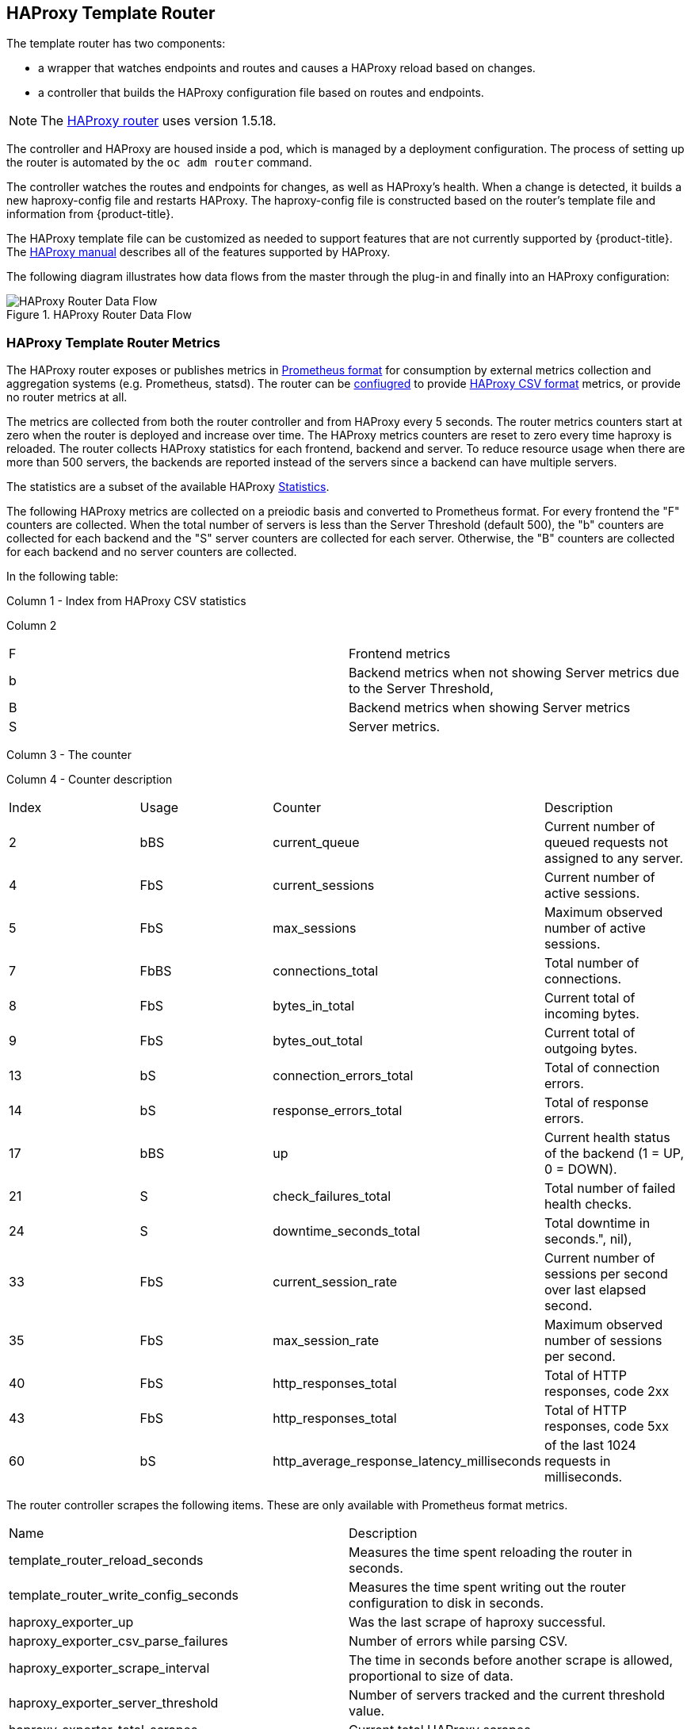 == HAProxy Template Router

The template router has two components:

* a wrapper that watches endpoints and routes and causes a HAProxy reload based on changes.
* a controller that builds the HAProxy configuration file based on routes and endpoints.

[NOTE]
====
The link:https://cbonte.github.io/haproxy-dconv/1.5/configuration.html[HAProxy router] uses version 1.5.18.
====

The controller and HAProxy are housed inside a pod, which is managed by a deployment configuration. The process of setting up the router is automated
by the `oc adm router` command.

The controller watches the routes and endpoints for changes, as well as
HAProxy's health. When a change is detected, it builds a new haproxy-config file
and restarts  HAProxy. The haproxy-config file is constructed based on the
router's template file and  information from {product-title}.

The  HAProxy template file can be customized as
needed to support features that are not currently supported by {product-title}.
The link:https://cbonte.github.io/haproxy-dconv/1.5/configuration.html[HAProxy
manual] describes all of the features supported by HAProxy.

The following diagram illustrates how data flows from the master through the
plug-in and finally into an HAProxy configuration:

.HAProxy Router Data Flow
image::router_model.png[HAProxy Router Data Flow]

[[haproxy-metrics]]
=== HAProxy Template Router Metrics

The HAProxy router exposes or publishes metrics in
link:https://Prometheus.io/docs/concepts/data_model/[Prometheus format]
for consumption by external metrics collection and aggregation systems (e.g. Prometheus, statsd).
The router can be
xref:../../install_config/router/default_haproxy_router.adoc#exposing-the-router-metrics[confiugred]
to provide
link:https://cbonte.github.io/haproxy-dconv/1.5/configuration.html#9[HAProxy CSV format] metrics, or
provide no router metrics at all.

The metrics are collected from both the router controller and from HAProxy every 5 seconds.
The router metrics counters start at zero when the router is deployed and increase over time.
The HAProxy metrics counters are reset to zero every time haproxy is reloaded.  The router
collects HAProxy statistics for each frontend, backend and server.  To reduce resource usage
when there are more than 500 servers, the backends are reported instead of the servers since
a backend can have multiple servers.

The statistics are a subset of the available HAProxy
link:https://cbonte.github.io/haproxy-dconv/1.5/configuration.html#9.1[Statistics].

The following HAProxy metrics are collected on a preiodic basis and converted to Prometheus
format.  For every frontend the "F" counters are collected. When the total number of servers
is less than the Server Threshold (default 500), the "b" counters are collected for each
backend and the "S" server counters are collected for each server. Otherwise, the "B"
counters are collected for each backend and no server counters are collected.

In the following table:

Column 1 - Index from HAProxy CSV statistics

Column 2
|===
|F|Frontend metrics
|b|Backend metrics when not showing Server metrics due to the Server Threshold,
|B|Backend metrics when showing Server metrics
|S|Server metrics.
|===

Column 3 - The counter

Column 4 - Counter description
// defaultSelectedMetrics = []int{2, 4, 5, 7, 8, 9, 13, 14, 17, 21, 24, 33, 35, 40, 43, 60}
// reducedBackendExports: map[int]struct{}{2: {}, 3: {}, 7: {}, 17: {}},
|===
|Index|Usage|Counter|Description
|2|bBS|current_queue|Current number of queued requests not assigned to any server.
//|3|bBS|max_queue|Maximum observed number of queued requests not assigned to any server.
|4|FbS|current_sessions|Current number of active sessions.
|5|FbS|max_sessions|Maximum observed number of active sessions.
//|6|FbS|limit_sessions|Configured session limit.
|7|FbBS|connections_total|Total number of connections.
|8|FbS|bytes_in_total|Current total of incoming bytes.
|9|FbS|bytes_out_total|Current total of outgoing bytes.
//|10|F|requests_denied_total|Total of requests denied for security.
//|12|F|request_errors_total|Total of request errors.
|13|bS|connection_errors_total|Total of connection errors.
|14|bS|response_errors_total|Total of response errors.
//|15|bS|retry_warnings_total|Total of retry warnings.
//|16|bS|redispatch_warnings_total|Total of redispatch warnings.
|17|bBS|up|Current health status of the backend (1 = UP, 0 = DOWN).
//|18|b.S|weight|Total weight of the servers in the backend.
|21|S|check_failures_total|Total number of failed health checks.
|24|S|downtime_seconds_total|Total downtime in seconds.", nil),
|33|FbS|current_session_rate|Current number of sessions per second over last elapsed second.
//|34|F|limit_session_rate|Configured limit on new sessions per second.
|35|FbS|max_session_rate|Maximum observed number of sessions per second.
//|38|S|check_duration_milliseconds|Previously run health check duration, in milliseconds.
//|39|FbS|http_responses_total|Total of HTTP responses, code 1xx
|40|FbS|http_responses_total|Total of HTTP responses, code 2xx
//|41|FbS|http_responses_total|Total of HTTP responses, code 3xx
//|42|FbS|http_responses_total|Total of HTTP responses, code 4xx
|43|FbS|http_responses_total|Total of HTTP responses, code 5xx
//|44|FbS|http_responses_total|Total of HTTP responses, code other
//|48|F|http_requests_total|Total HTTP requests.
|60|bS|http_average_response_latency_milliseconds|of the last 1024 requests in milliseconds.
|===


The router controller scrapes the following items. These are only available with Prometheus format metrics.
|===
|Name|Description
|template_router_reload_seconds|Measures the time spent reloading the router in seconds.
|template_router_write_config_seconds|Measures the time spent writing out the router configuration to disk in seconds.
|haproxy_exporter_up|Was the last scrape of haproxy successful.
|haproxy_exporter_csv_parse_failures|Number of errors while parsing CSV.
|haproxy_exporter_scrape_interval|The time in seconds before another scrape is allowed, proportional to size of data.
|haproxy_exporter_server_threshold|Number of servers tracked and the current threshold value.
|haproxy_exporter_total_scrapes|Current total HAProxy scrapes.
|http_request_duration_microseconds|The HTTP request latencies in microseconds.
|http_request_size_bytes|The HTTP request sizes in bytes.
|http_response_size_bytes|The HTTP response sizes in bytes.
|openshift_build_info|A metric with a constant '1' value labeled by major, minor, git commit & git version from which OpenShift was built.
|ssh_tunnel_open_count|Counter of SSH tunnel total open attempts
|ssh_tunnel_open_fail_count|Counter of SSH tunnel failed open attempts
|===
